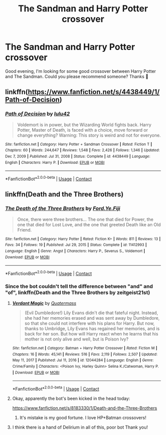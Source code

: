 #+TITLE: The Sandman and Harry Potter crossover

* The Sandman and Harry Potter crossover
:PROPERTIES:
:Author: NathemaBlackmoon
:Score: 1
:DateUnix: 1614891441.0
:DateShort: 2021-Mar-05
:FlairText: Request
:END:
Good evening, I'm looking for some good crossover between Harry Potter and The Sandman. Could you please recommend someone? Thanks 💚


** linkffn([[https://www.fanfiction.net/s/4438449/1/Path-of-Decision]])
:PROPERTIES:
:Author: DariusA92
:Score: 2
:DateUnix: 1614897333.0
:DateShort: 2021-Mar-05
:END:

*** [[https://www.fanfiction.net/s/4438449/1/][*/Path of Decision/*]] by [[https://www.fanfiction.net/u/1642833/lulu42][/lulu42/]]

#+begin_quote
  Voldemort is in power, but the Wizarding World fights back. Harry Potter, Master of Death, is faced with a choice, move forward or change everything? Warning: This story is weird and not for everyone.
#+end_quote

^{/Site/:} ^{fanfiction.net} ^{*|*} ^{/Category/:} ^{Harry} ^{Potter} ^{+} ^{Sandman} ^{Crossover} ^{*|*} ^{/Rated/:} ^{Fiction} ^{T} ^{*|*} ^{/Chapters/:} ^{60} ^{*|*} ^{/Words/:} ^{244,647} ^{*|*} ^{/Reviews/:} ^{1,548} ^{*|*} ^{/Favs/:} ^{2,426} ^{*|*} ^{/Follows/:} ^{1,346} ^{*|*} ^{/Updated/:} ^{Dec} ^{7,} ^{2009} ^{*|*} ^{/Published/:} ^{Jul} ^{31,} ^{2008} ^{*|*} ^{/Status/:} ^{Complete} ^{*|*} ^{/id/:} ^{4438449} ^{*|*} ^{/Language/:} ^{English} ^{*|*} ^{/Characters/:} ^{Harry} ^{P.} ^{*|*} ^{/Download/:} ^{[[http://www.ff2ebook.com/old/ffn-bot/index.php?id=4438449&source=ff&filetype=epub][EPUB]]} ^{or} ^{[[http://www.ff2ebook.com/old/ffn-bot/index.php?id=4438449&source=ff&filetype=mobi][MOBI]]}

--------------

*FanfictionBot*^{2.0.0-beta} | [[https://github.com/FanfictionBot/reddit-ffn-bot/wiki/Usage][Usage]] | [[https://www.reddit.com/message/compose?to=tusing][Contact]]
:PROPERTIES:
:Author: FanfictionBot
:Score: 1
:DateUnix: 1614897352.0
:DateShort: 2021-Mar-05
:END:


** linkffn(Death and the Three Brothers)
:PROPERTIES:
:Author: WhosThisGeek
:Score: 2
:DateUnix: 1614891666.0
:DateShort: 2021-Mar-05
:END:

*** [[https://www.fanfiction.net/s/11412993/1/][*/The Death of the Three Brothers/*]] by [[https://www.fanfiction.net/u/6629914/Ford-Ye-Fiji][/Ford.Ye.Fiji/]]

#+begin_quote
  Once, there were three brothers... The one that died for Power, the one that died for Lost Love, and the one that greeted Death like an Old Friend.
#+end_quote

^{/Site/:} ^{fanfiction.net} ^{*|*} ^{/Category/:} ^{Harry} ^{Potter} ^{*|*} ^{/Rated/:} ^{Fiction} ^{K+} ^{*|*} ^{/Words/:} ^{811} ^{*|*} ^{/Reviews/:} ^{13} ^{*|*} ^{/Favs/:} ^{34} ^{*|*} ^{/Follows/:} ^{19} ^{*|*} ^{/Published/:} ^{Jul} ^{29,} ^{2015} ^{*|*} ^{/Status/:} ^{Complete} ^{*|*} ^{/id/:} ^{11412993} ^{*|*} ^{/Language/:} ^{English} ^{*|*} ^{/Genre/:} ^{Angst} ^{*|*} ^{/Characters/:} ^{Harry} ^{P.,} ^{Severus} ^{S.,} ^{Voldemort} ^{*|*} ^{/Download/:} ^{[[http://www.ff2ebook.com/old/ffn-bot/index.php?id=11412993&source=ff&filetype=epub][EPUB]]} ^{or} ^{[[http://www.ff2ebook.com/old/ffn-bot/index.php?id=11412993&source=ff&filetype=mobi][MOBI]]}

--------------

*FanfictionBot*^{2.0.0-beta} | [[https://github.com/FanfictionBot/reddit-ffn-bot/wiki/Usage][Usage]] | [[https://www.reddit.com/message/compose?to=tusing][Contact]]
:PROPERTIES:
:Author: FanfictionBot
:Score: 2
:DateUnix: 1614891693.0
:DateShort: 2021-Mar-05
:END:


*** Since the bot couldn't tell the difference between "and" and "of", linkffn(Death and the Three Brothers by zeitgeist21st)
:PROPERTIES:
:Author: WhosThisGeek
:Score: 2
:DateUnix: 1614892023.0
:DateShort: 2021-Mar-05
:END:

**** [[https://www.fanfiction.net/s/12044284/1/][*/Verdant Magic/*]] by [[https://www.fanfiction.net/u/6716408/Quatermass][/Quatermass/]]

#+begin_quote
  (Evil Dumbledore!) Lily Evans didn't die that fateful night. Instead, she had her memories erased and was sent away by Dumbledore, so that she could not interfere with his plans for Harry. But now, thanks to Umbridge, Lily Evans has regained her memories, and is back for her son. But how will Harry react when he learns that his mother is not only alive and well, but is Poison Ivy?
#+end_quote

^{/Site/:} ^{fanfiction.net} ^{*|*} ^{/Category/:} ^{Batman} ^{+} ^{Harry} ^{Potter} ^{Crossover} ^{*|*} ^{/Rated/:} ^{Fiction} ^{M} ^{*|*} ^{/Chapters/:} ^{16} ^{*|*} ^{/Words/:} ^{45,141} ^{*|*} ^{/Reviews/:} ^{516} ^{*|*} ^{/Favs/:} ^{2,119} ^{*|*} ^{/Follows/:} ^{2,507} ^{*|*} ^{/Updated/:} ^{May} ^{11,} ^{2017} ^{*|*} ^{/Published/:} ^{Jul} ^{11,} ^{2016} ^{*|*} ^{/id/:} ^{12044284} ^{*|*} ^{/Language/:} ^{English} ^{*|*} ^{/Genre/:} ^{Crime/Family} ^{*|*} ^{/Characters/:} ^{<Poison} ^{Ivy,} ^{Harley} ^{Quinn>} ^{Selina} ^{K./Catwoman,} ^{Harry} ^{P.} ^{*|*} ^{/Download/:} ^{[[http://www.ff2ebook.com/old/ffn-bot/index.php?id=12044284&source=ff&filetype=epub][EPUB]]} ^{or} ^{[[http://www.ff2ebook.com/old/ffn-bot/index.php?id=12044284&source=ff&filetype=mobi][MOBI]]}

--------------

*FanfictionBot*^{2.0.0-beta} | [[https://github.com/FanfictionBot/reddit-ffn-bot/wiki/Usage][Usage]] | [[https://www.reddit.com/message/compose?to=tusing][Contact]]
:PROPERTIES:
:Author: FanfictionBot
:Score: 1
:DateUnix: 1614892048.0
:DateShort: 2021-Mar-05
:END:


**** Okay, apparently the bot's been kicked in the head today:

[[https://www.fanfiction.net/s/8183330/1/Death-and-the-Three-Brothers]]
:PROPERTIES:
:Author: WhosThisGeek
:Score: 1
:DateUnix: 1614892132.0
:DateShort: 2021-Mar-05
:END:

***** It's mistake is my good fortune. I love HP+Batman crossovers!
:PROPERTIES:
:Author: StolenPens
:Score: 1
:DateUnix: 1614904466.0
:DateShort: 2021-Mar-05
:END:


**** I think there is a hand of Delirium in all of this, poor bot Thank you!
:PROPERTIES:
:Author: NathemaBlackmoon
:Score: 1
:DateUnix: 1614892584.0
:DateShort: 2021-Mar-05
:END:
